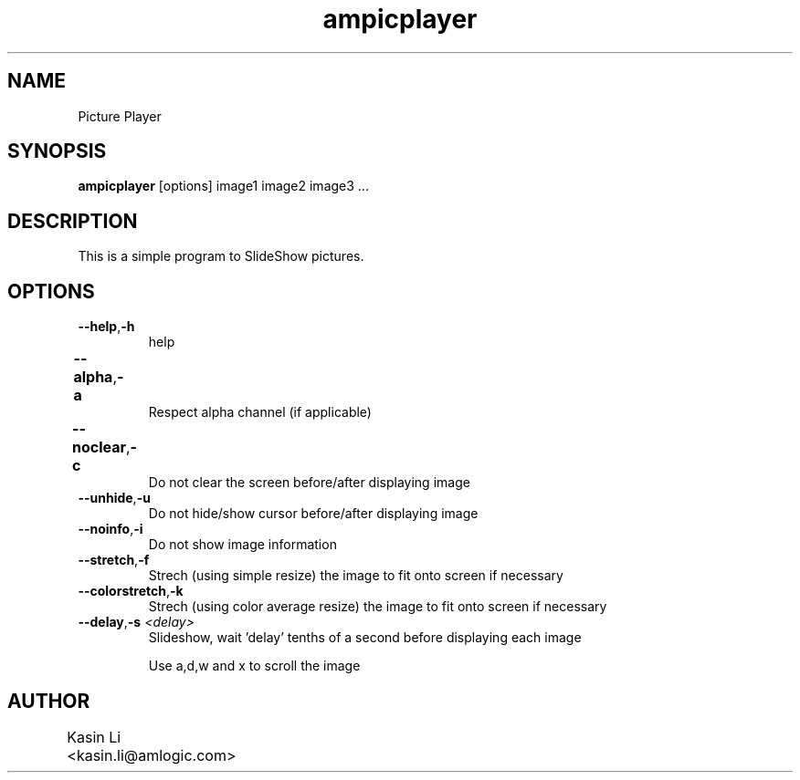 .TH ampicplayer 1 "2001-02-18"
.\" Some roff macros, for reference:
.\" .nh        disable hyphenation
.\" .hy        enable hyphenation
.\" .ad l      left justify
.\" .ad b      justify to both left and right margins
.\" .nf        disable filling
.\" .fi        enable filling
.\" .br        insert line break
.\" .sp <n>    insert n+1 empty lines
.\" for manpage-specific macros, see man(7)
.SH NAME
Picture Player
.SH SYNOPSIS
\fBampicplayer\fP [options] image1 image2 image3 ...
.SH DESCRIPTION
This is a simple program to SlideShow pictures.
.PP
.nh
.SH OPTIONS
.TP
.BR "\fB--help\fP" , \fB-h\fP
help
.TP
.BR \fB--alpha\fP , \fB-a\fP	
Respect alpha channel (if applicable)
.TP
.BR \fB--noclear\fP , \fB-c\fP	
Do not clear the screen before/after displaying image
.TP
.BR \fB--unhide\fP , \fB-u\fP
Do not hide/show cursor before/after displaying image
.TP
.BR \fB--noinfo\fP , \fB-i\fP
Do not show image information
.TP
.BR \fB--stretch\fP , \fB-f\fP
Strech (using simple resize) the image to fit onto screen if necessary
.TP
.BR \fB--colorstretch\fP , \fB-k\fP
Strech (using color average resize) the image to fit onto screen if necessary 
.TP
.BR \fB--delay\fP , "\fB-s\fP \fI<delay>\fP"
Slideshow, wait 'delay' tenths of a second before displaying each image

.BR
      Use a,d,w and x to scroll the image
      


.SH AUTHOR
Kasin Li  <kasin.li@amlogic.com>
		
